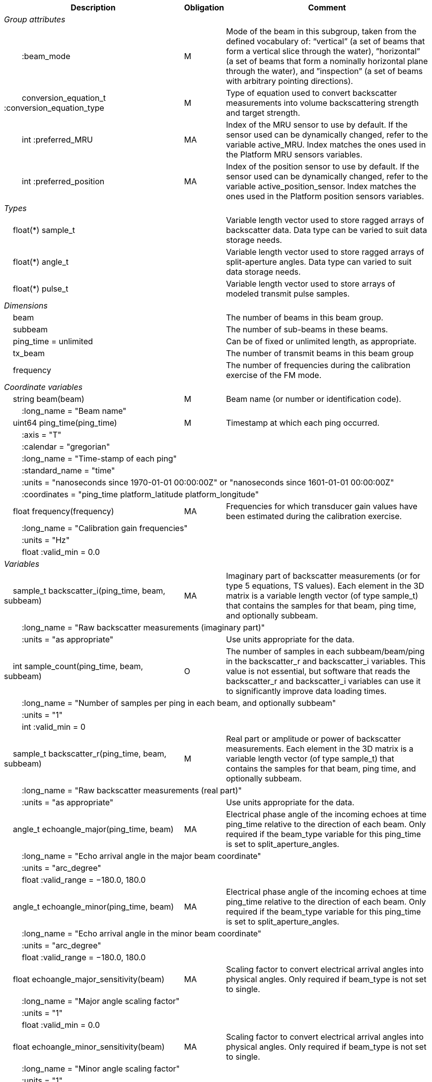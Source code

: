 :var: {nbsp}{nbsp}{nbsp}{nbsp}
:attr: {var}{var}
[%autowidth,options="header",]
|===
|Description |Obligation |Comment
e|Group attributes | |
 |{attr}:beam_mode |M |Mode of the beam in this subgroup, taken from the defined vocabulary of: “vertical” (a set of beams that form a vertical slice through the water), ”horizontal” (a set of beams that form a nominally horizontal plane through the water), and ”inspection” (a set of beams with arbitrary pointing directions).
 |{attr}conversion_equation_t :conversion_equation_type |M |Type of equation used to convert backscatter measurements into volume backscattering strength and target strength.
 |{attr}int :preferred_MRU |MA |Index of the MRU sensor to use by default. If the sensor used can be dynamically changed, refer to the variable active_MRU. Index matches the ones used in the Platform MRU sensors variables.
 |{attr}int :preferred_position |MA |Index of the position sensor to use by default. If the sensor used can be dynamically changed, refer to the variable active_position_sensor. Index matches the ones used in the Platform position sensors variables.
 
e|Types | |
 2+|{var}float(*) sample_t |Variable length vector used to store ragged arrays of backscatter data. Data type can be varied to suit data storage needs.
 2+|{var}float(*) angle_t |Variable length vector used to store ragged arrays of split-aperture angles. Data type can varied to suit data storage needs.
 2+|{var}float(*) pulse_t |Variable length vector used to store arrays of modeled transmit pulse samples.

e|Dimensions | |
 |{var}beam | |The number of beams in this beam group.
 |{var}subbeam | |The number of sub-beams in these beams.
 |{var}ping_time = unlimited | |Can be of fixed or unlimited length, as appropriate.
 |{var}tx_beam | |The number of transmit beams in this beam group
 |{var}frequency | |The number of frequencies during the calibration exercise of the FM mode.
 
e|Coordinate variables | |
 |{var}string beam(beam) |M |Beam name (or number or identification code).
 3+|{attr}:long_name = "Beam name" 
 
 |{var}uint64 ping_time(ping_time) |M |Timestamp at which each ping occurred.
 3+|{attr}:axis = "T" 
 3+|{attr}:calendar = "gregorian" 
 3+|{attr}:long_name = "Time-stamp of each ping" 
 3+|{attr}:standard_name = "time" 
 3+|{attr}:units = "nanoseconds since 1970-01-01 00:00:00Z" or "nanoseconds since 1601-01-01 00:00:00Z" 
 3+|{attr}:coordinates = "ping_time platform_latitude platform_longitude"

 |{var}float frequency(frequency) |MA |Frequencies for which transducer gain values have been estimated during the calibration exercise.
 3+|{attr}:long_name = "Calibration gain frequencies"
 3+|{attr}:units = "Hz"
 3+|{attr}float :valid_min = 0.0
 
e|Variables | |
 |{var}sample_t backscatter_i(ping_time, beam, subbeam) |MA |Imaginary part of backscatter measurements (or for type 5 equations, TS values). Each element in the 3D matrix is a variable length vector (of type sample_t) that contains the samples for that beam, ping time, and optionally subbeam.
 3+|{attr}:long_name = "Raw backscatter measurements (imaginary part)" 
 2+|{attr}:units = "as appropriate" |Use units appropriate for the data.
 
 |{var}int sample_count(ping_time, beam, subbeam) |O |The number of samples in each subbeam/beam/ping in the backscatter_r and backscatter_i variables. This value is not essential, but software that reads the backscatter_r and backscatter_i variables can use it to significantly improve data loading times.
 3+|{attr}:long_name = "Number of samples per ping in each beam, and optionally subbeam" 
 3+|{attr}:units = "1" 
 3+|{attr}int :valid_min = 0 
 
 |{var}sample_t backscatter_r(ping_time, beam, subbeam) |M |Real part or amplitude or power of backscatter measurements. Each element in the 3D matrix is a variable length vector (of type sample_t) that contains the samples for that beam, ping time, and optionally subbeam.
 3+|{attr}:long_name = "Raw backscatter measurements (real part)" 
 2+|{attr}:units = "as appropriate" |Use units appropriate for the data.
 
 |{var}angle_t echoangle_major(ping_time, beam) |MA |Electrical phase angle of the incoming echoes at time ping_time relative to the direction of each beam. Only required if the beam_type variable for this ping_time is set to split_aperture_angles.
 3+|{attr}:long_name = "Echo arrival angle in the major beam coordinate" 
 3+|{attr}:units = "arc_degree" 
 3+|{attr}float :valid_range = −180.0, 180.0 
 
 |{var}angle_t echoangle_minor(ping_time, beam) |MA |Electrical phase angle of the incoming echoes at time ping_time relative to the direction of each beam. Only required if the beam_type variable for this ping_time is set to split_aperture_angles.
 3+|{attr}:long_name = "Echo arrival angle in the minor beam coordinate" 
 3+|{attr}:units = "arc_degree" 
 3+|{attr}float :valid_range = −180.0, 180.0 
 
 |{var}float echoangle_major_sensitivity(beam) |MA |Scaling factor to convert electrical arrival angles into physical angles. Only required if beam_type is not set to single.
 3+|{attr}:long_name = "Major angle scaling factor" 
 3+|{attr}:units = "1" 
 3+|{attr}float :valid_min = 0.0 
 
 |{var}float echoangle_minor_sensitivity(beam) |MA |Scaling factor to convert electrical arrival angles into physical angles. Only required if beam_type is not set to single.
 3+|{attr}:long_name = "Minor angle scaling factor" 
 3+|{attr}:units = "1" 
 3+|{attr}float :valid_min = 0.0 
 
 |{var}float beamwidth_receive_major(ping_time, beam) |M |One-way beam width at half power down in the horizontal direction of the receive beam.
 3+|{attr}:long_name = "Half power one-way receive beam width along major (horizontal) axis of beam" 
 3+|{attr}:units = "arc_degree" 
 3+|{attr}float :valid_range = 0.0, 360.0 
 2+|{attr}int :substitute_value_used = 0 |If non-zero, indicates that the variable value is a nominal value used when a measured or calibrated value is not available for a mandatory variable.
 
 |{var}float beamwidth_receive_minor(ping_time, beam) |M |One-way beam width at half power down in the vertical direction of the receive beam.
 3+|{attr}:long_name = "Half power one-way receive beam width along minor (vertical) axis of beam" 
 3+|{attr}:units = "arc_degree" 
 3+|{attr}float :valid_range = 0.0, 360.0 
 2+|{attr}int :substitute_value_used = 0 |If non-zero, indicates that the variable value is a nominal value used when a measured or calibrated value is not available for a mandatory variable.
 
 |{var}float beamwidth_transmit_major(ping_time, tx_beam) |MA |One-way beam width at half power down in the horizontal direction of the transmit beam.
 3+|{attr}:long_name = "Half power one-way transmit beam width along major (horizontal) axis of beam" 
 3+|{attr}:units = "arc_degree" 
 3+|{attr}float :valid_range = 0.0, 360.0 
 
 |{var}float beamwidth_transmit_minor(ping_time, tx_beam) |MA |One-way beam width at half power down in the vertical direction of the transmit beam.
 3+|{attr}:long_name = "Half power one-way transmit beam width along minor (vertical) axis of beam" 
 3+|{attr}:units = "arc_degree" 
 3+|{attr}float :valid_range = 0.0, 360.0 
 
 |{var}float rx_beam_rotation_phi(ping_time, beam) |M |The intrinsic _z_–_y_’–_x_” clockwise rotation about the _x_-axis of the platform coordinate system needed to give the receive beam coordinate system. For ships and similar, if installation angles are close to zero, this rotation usually matches the beam pointing angle in the across track direction.
 3+|{attr}:long_name = "receive beam angular rotation about the _x_ axis" 
 3+|{attr}:units = "arc_degree" 
 3+|{attr}float :valid_range = −180.0, 180.0 
 
 |{var}float rx_beam_rotation_theta(ping_time, beam) |M |The intrinsic _z_–_y_’–_x_” clockwise rotation about the _y_-axis of the platform coordinate system needed to give the receive beam coordinate system. For ships and similar, if installation angles are close to zero, this rotation usually matches the beam pointing angle in the along track direction.
 3+|{attr}:long_name = "receive beam angular rotation about the _y_ axis" 
 3+|{attr}:units = "arc_degree" 
 3+|{attr}float :valid_range = −90.0, 90.0 
 
 |{var}float rx_beam_rotation_psi(ping_time, beam) |M |The intrinsic _z_–_y_’–_x_” clockwise about the _z_-axis of the platform coordinate system needed to give the receive beam coordinate system. For most cases this angle is set to zero.
 3+|{attr}:long_name = "receive beam angular rotation about the _z_ axis" 
 3+|{attr}:units = "arc_degree" 
 3+|{attr}float :valid_range = −180.0, 180.0 
 
 |{var}float tx_beam_rotation_phi(ping_time, tx_beam) |M |The intrinsic _z_–_y_’–_x_” clockwise rotation about the _x_-axis of the platform coordinate system needed to give the transmit beam coordinate system. For ships and similar, if installation angles are close to zero, this rotation usually matches the beam pointing angle in the across track direction.
 3+|{attr}:long_name = "transmit beam angular rotation about the _x_ axis" 
 3+|{attr}:units = "arc_degree" 
 3+|{attr}float :valid_range = −180.0, 180.0 
 
 |{var}float tx_beam_rotation_theta(ping_time, tx_beam) |M |The intrinsic _z_–_y_’–_x_” clockwise about the _y_-axis of the platform coordinate system needed to give the transmit beam coordinate system. For ships and similar, if installation angles are close to zero, this rotation usually matches the beam pointing angle in the along track direction.
 3+|{attr}:long_name = "transmit beam angular rotation about the _y_ axis" 
 3+|{attr}:units = "arc_degree" 
 3+|{attr}float :valid_range = −90.0, 90.0 
 
 |{var}float tx_beam_rotation_psi(ping_time, tx_beam) |M |The intrinsic _z_–_y_’–_x_” clockwise about the _z_-axis of the platform coordinate system needed to give the transmit beam coordinate system. For most cases this angle is set to zero.
 3+|{attr}:long_name = "transmit beam angular rotation about the _z_ axis" 
 3+|{attr}:units = "arc_degree" 
 3+|{attr}float :valid_range = −180.0, 180.0 
 
 |{var}beam_stabilisation_t beam_stabilisation(ping_time) |M |Indicates whether or not sonar beams have been compensated for platform motion.
 3+|{attr}:long_name = "Beam stabilisation applied (or not)" 
 3+|{attr}:coordinates = "ping_time platform_latitude platform_longitude" 
 
 |{var}beam_t beam_type |M |Type of split-aperture beam (or not).
 3+|{attr}:long_name = "Type of beam" 
 
 |{var}float equivalent_beam_angle(ping_time, beam) |M |Equivalent beam angle.
 3+|{attr}:long_name = "Equivalent beam angle" 
 3+|{attr}:units = "sr" 
 2+|{attr}float :valid_range = 0.0, 12.56637061435917295385 |Maximum value is equivalent to 4π.
 2+|{attr}int :substitute_value_used = 0 |If non-zero, indicates that the variable value is a nominal value used when a measured or calibrated value is not available for a mandatory variable.
 
 |{var}float gain_correction(ping_time, beam) |MA |Gain correction. This parameter is set from a calibration exercise. Necessary for type 2 conversion equation.
 3+|{attr}:long_name = "Gain correction" 
 3+|{attr}:units = "dB" 
 2+|{attr}int :substitute_value_used = 0 |If non-zero, indicates that the variable value is a nominal value used when a measured or calibrated value is not available for a mandatory variable.
 
 |{var}short non_quantitative_processing(ping_time) |M |Settings of any processing that is applied prior to recording backscatter data that may prevent the calculation of calibrated backscatter. A value of 0 always indicates no such processing.
 2+|{attr}:flag_meanings |Space-separated list of non-quantitative processing setting words or phrases. The first item must always be the no non-quantitative processing setting and subsequent items as appropriate to the sonar and data(e.g. ”no_non_quantitative_processing simrad_noise_filter_weak simrad_noise_filter_medium simrad_noise_filter_strong”).
 2+|{attr}short :flag_values |List of unique values (e.g. 0, 1, 3, 4) that indicate different non-quantitative processing settings that could be present in the sonar data. Must have the same number of values as settings given in the flag_meanings attribute.
 3+|{attr}:long_name = "Presence or not of non-quantitative processing applied to the backscattering data (sonar specific)" 
 3+|{attr}:coordinates = "ping_time platform_latitude platform_longitude" 
 
 |{var}float receiver_sensitivity(ping_time, beam) |MA |Sensitivity of the sonar receiver for the current ping. Necessary for type 2 conversion equation.
 3+|{attr}:long_name = "Receiver sensitivity" 
 3+|{attr}:units = "dB re 1/μ" 
 2+|{attr}int :substitute_value_used = 0 |If non-zero, indicates that the variable value is a nominal value used when a measured or calibrated value is not available for a mandatory variable.
 
 |{var}float sample_interval(ping_time) |M |Time between individual samples along a beam. Common for all beams in a ping.
 3+|{attr}:long_name = "Interval between recorded raw data samples" 
 3+|{attr}:units = "s" 
 3+|{attr}float :valid_min = 0.0 
 3+|{attr}:coordinates = "ping_time platform_latitude platform_longitude" 
 
 |{var}float sample_time_offset(ping_time, tx_beam) |M |Time offset applied to sample time-stamps and intended for applying a range correction (e.g. as caused by signal processing delays). Positive values reduce the calculated range to a sample. The range of a given sample at index sample_index and if a constant sound speed is applied is given by range= sound_speed_at_transducer*(blanking_interval+sample_index*sample_interval - sample_time_offset)/2
 3+|{attr}:long_name = "Time offset that is subtracted from the timestamp of each sample" 
 3+|{attr}:units = "s" 
 
 |{var}float blanking_interval(ping_time, beam) |M |Amount of time during reception where samples are discarded. The number of discarded sample is given by blanking_interval*sample_interval.
 3+|{attr}:long_name = "Amount of time during reception where samples are discarded" 
 3+|{attr}:units = "s" 
 3+|{attr}:valid_min = "0.0" 
 
 |{var}float detected_bottom_range(ping_time, beam) |O |Range from the transducer face where the bottom detection criteria were encountered for the amplitude or the phase of the backscattered echoes. The range of the bottom at index bottom_index with a monostatic transducer and if a constant sound speed is applied is given by detected_bottom_range= sound_speed_at_transducer*(blanking_interval+bottom_index*sample_interval - sample_time_offset)/2.
 3+|{attr}:long_name = "Detected range of the bottom" 
 3+|{attr}:units = "m" 
 3+|{attr}:valid_min = "0.0"

 |{var}float transducer_impedance(ping_time, subbeam) |MA |Impedance of the transducer. This is the impedance of the load over which the transceiver measures voltage on the transducer subbeam. Necessary for conversion equation type 4.
 3+|{attr}:long_name = "Impedance of transducer"
 3+|{attr}:units = "ohm"

 |{var}float transceiver_impedance(ping_time, subbeam) |MA |Impedance of the transceiver. This is the impedance of the transducer subbeam. Necessary for conversion equation type 4.
 3+|{attr}:long_name = "Impedance of transceiver"
 3+|{attr}:units = "ohm"
 
 |{var}sample_t time_varied_gain(ping_time) |MA |Time-varied gain (TVG) used for each ping. Should contain TVG coefficient vectors. Necessary for type 2 conversion equations.
 3+|{attr}:long_name = "Time-varied-gain coefficients" 
 3+|{attr}:units = "dB" 
 3+|{attr}:coordinates = "ping_time platform_latitude platform_longitude" 
 
 |{var}float transducer_gain(ping_time, beam, frequency) |MA |Gain of the transducer beam. This is the parameter that is set from a calibration exercise. Necessary for conversion equation type 1, 3 and 4.
 3+|{attr}:long_name = "Gain of transducer" 
 3+|{attr}:units = "dB" 
 2+|{attr}int :substitute_value_used = 0 |If non-zero, indicates that the variable value is a nominal value used when a measured or calibrated value is not available for a mandatory variable.

 |{var}float calibrated_frequency(frequency) |M |Frequencies for which transducer gain values have been estimated during the calibration exercise.
 3+|{attr}:long_name = "Calibration gain frequencies"
 3+|{attr}:units = "Hz"
 3+|{attr}float :valid_min = 0.0
 
 |{var}float transmit_bandwidth(ping_time, tx_beam) |O |Estimated bandwidth of the transmitted pulse. For CW pulses, this is a function of the pulse duration and frequency. For FM pulses, this will be close to the difference between transmit_frequency_start and transmit_frequency_stop.
 3+|{attr}:long_name = "Nominal bandwidth of transmitted pulse" 
 3+|{attr}:units = "Hz" 
 3+|{attr}float :valid_min = 0.0 
 
 |{var}float transmit_duration_nominal(ping_time, tx_beam) |M |Nominal duration of the transmit pulse. This is not the effective pulse duration.
 3+|{attr}:long_name = "Nominal duration of transmitted pulse" 
 3+|{attr}:units = "s" 
 3+|{attr}float :valid_min = 0.0 
 2+|{attr}int :substitute_value_used = 0 |If non-zero, indicates that the variable value is a nominal value used when a measured or calibrated value is not available for a mandatory variable.

 |{var}pulse_t transmit_pulse_model_r(ping_time, tx_beam) |MA |Real part of the model of the transmit pulse. The exact shape of the theoretical transmit pulse is given at the same sampling rate of the backscatter measurements. The shape reflects both the weighting of the pulse and the filters that have been applied. The  pulse shape is used for matched filtering of complex samples in type 4 conversion equations.
 3+|{attr}:long_name = "Real part of the model of the transmit pulse"
 3+|{attr}float :valid_min = -1.0 
 3+|{attr}float :valid_max = 1.0 

 |{var}pulse_t transmit_pulse_model_i(ping_time, tx_beam) |MA |Imaginary part of the model of the transmit pulse. The exact shape of the theoretical transmit pulse is given at the same sampling rate as the backscatter measurements. The shape reflects both the weighting of the pulse and the filters that have been applied. The  pulse shape is used for matched filtering of complex samples in type 4 conversion equations.
 3+|{attr}:long_name = "Imaginary part of the model of the transmit pulse"
 3+|{attr}float :valid_min = -1.0
 3+|{attr}float :valid_max = 1.0
 
 |{var}float receive_duration_effective(ping_time, tx_beam) |MA |Effective duration of the received pulse. This is the duration of the square pulse containing the same energy as the actual receive pulse. This parameter is either theoretical or comes from a calibration exercise and adjusts the nominal duration of the transmitted pulse to the measured one. During calibration it is obtained by integrating the energy of the received signal on the calibration target normalised by its maximum energy. Necessary for type 1, 2, 3 and 4 conversion equations.
 3+|{attr}:long_name = "Effective duration of received pulse" 
 3+|{attr}:units = "s" 
 3+|{attr}float :valid_min = 0.0 
 2+|{attr}int :substitute_value_used = 0 |If non-zero, indicates that the variable value is a nominal value used when a measured or calibrated value is not available for a mandatory variable.
 
 |{var}float transmit_frequency_start(ping_time, tx_beam) |M |Frequency at the start of the transmit pulse. The beam dimension can be omitted, in which case the value apples to all beams in the ping.
 3+|{attr}:long_name = "Start frequency in transmitted pulse" 
 3+|{attr}:standard_name = "sound_frequency" 
 3+|{attr}:units = "Hz" 
 3+|{attr}float :valid_min = 0.0 
 
 |{var}float transmit_frequency_stop(ping_time, tx_beam) |M |Frequency at the end of the transmit pulse. The beam dimension can be omitted, in which case the value apples to all beams in the ping.
 3+|{attr}:long_name = "Stop frequency in transmitted pulse" 
 3+|{attr}:standard_name = "sound_frequency" 
 3+|{attr}:units = "Hz" 
 3+|{attr}float :valid_min = 0.0 
 
 |{var}float transmit_power(ping_time, tx_beam) |MA |Electrical transmit power used for the ping. Necessary for type 1 conversion equations
 3+|{attr}:long_name = "Nominal transmit power" 
 3+|{attr}:units = "W" 
 3+|{attr}float :valid_min = 0.0 
 
 |{var}float transmit_source_level(ping_time, tx_beam) |MA |Source level generated by the transmit ping. Necessary for type 2 conversion equations.
 3+|{attr}:long_name = "Transmit source level" 
 3+|{attr}:units = "dB re 1 μPa at 1m" 
 2+|{attr}int :substitute_value_used = 0 |If non-zero, indicates that the variable value is a nominal value used when a measured or calibrated value is not available for a mandatory variable.
 
 |{var}float transmitter_and_receiver_coefficient(ping_time) |MA |Sum of transmit source level (dB re 1 μPa at 1 m), voltage sensitivity (dB re 1 V/μPa), and system gain (dB). Necessary for type 6 conversion equations.
 3+|{attr}:long_name = "Transmitter and receiver coefficient" 
 3+|{attr}:units = "dB" 
 2+|{attr}int :substitute_value_used = 0 |If non-zero, indicates that the variable value is a nominal value used when a measured or calibrated value is not available for a mandatory variable.
 
 |{var}transmit_t transmit_type(ping_time, tx_beam) |M |Type of transmit pulse.
 3+|{attr}:long_name = "Type of transmitted pulse" 
 
 |{var}int receive_transducer_index(beam) |MA |Receiving or monostatic transducer index associated with the given beam
 3+|{attr}:valid_min = "0" 
 3+|{attr}:long_name = "Receive transducer index" 
 
 |{var}int transmit_transducer_index(ping_time, tx_beam) |MA |Transmitting or monostatic transducer index associated with the given transmit beam
 3+|{attr}:valid_min = "0" 
 3+|{attr}:long_name = "Transmit transducer index" 
 
 |{var}int transmit_beam_index(ping_time, beam) |MA |Transmit beam index associated with the given beam
 3+|{attr}:valid_min = "0" 
 3+|{attr}:long_name = "Transmit beam index associated with the given beam" 
 
 |{var}int active_MRU(ping_time) |MA |Indicate the index of the MRU sensor used at the time of the ping to compute the platform attitude.
 3+|{attr}:valid_min = "0" 
 3+|{attr}:long_name = "Active MRU sensor index" 
 3+|{attr}:coordinates = "ping_time platform_latitude platform_longitude" 
 
 |{var}int active_position_sensor(ping_time) |MA |Indicate the index of the position sensor used at the time of the ping to compute the platform position.
 3+|{attr}:valid_min = "0" 
 3+|{attr}:long_name = "Active position sensor index" 
 3+|{attr}:coordinates = "ping_time platform_latitude platform_longitude" 
 
 |{var}float sound_speed_at_transducer(ping_time) |O |Sound speed at transducer depth at the time of the ping
 3+|{attr}:long_name = "Indicative sound speed at ping time and transducer depth" 
 3+|{attr}:units = "m/s" 
 3+|{attr}float :valid_min = 0.0 
 3+|{attr}:standard_name = "speed_of_sound_in_sea_water" 
 3+|{attr}:coordinates = "ping_time platform_latitude platform_longitude" 
 
 |{var}double platform_latitude(ping_time) |M |Latitude of the platform reference point in WGS-84 reference system at the time of the ping.
 3+|{attr}double :valid_range = −90.0, 90.0 
 3+|{attr}:standard_name = "Platform latitude" 
 3+|{attr}:units = "degrees_north" 
 3+|{attr}:long_name = "latitude" 
 3+|{attr}:coordinates = "ping_time platform_latitude platform_longitude" 
 
 |{var}double platform_longitude(ping_time) |M |Longitude of the platform reference point in WGS-84 reference system at the time of the ping.
 3+|{attr}double :valid_range = −180.0, 180.0 
 3+|{attr}:standard_name = "Platform longitude" 
 3+|{attr}:units = "degrees_east" 
 3+|{attr}:long_name = "longitude" 
 3+|{attr}:coordinates = "ping_time platform_latitude platform_longitude" 
 
 |{var}float platform_heading(ping_time) |M |Heading of the platform at time of the ping.
 3+|{attr}:standard_name = "platform_orientation" 
 3+|{attr}:units = "degrees_north" 
 3+|{attr}:long_name = "Platform heading(true)" 
 3+|{attr}float :valid_range = 0, 360.0 
 3+|{attr}:coordinates = "ping_time platform_latitude platform_longitude" 
 
 |{var}float platform_pitch(ping_time) |M |Platform pitch at the time of the ping.
 3+|{attr}:standard_name = "platform_pitch_angle" 
 3+|{attr}:units = "arc_degree" 
 3+|{attr}:long_name = "pitch angle" 
 3+|{attr}float :valid_range = −90.0, 90.0 
 3+|{attr}:coordinates = "ping_time platform_latitude platform_longitude" 
 
 |{var}float platform_roll(ping_time) |M |Platform roll at the time of the ping.
 3+|{attr}:standard_name = "platform_roll_angle" 
 3+|{attr}:units = "arc_degree" 
 3+|{attr}:long_name = "roll angle" 
 3+|{attr}:coordinates = "ping_time platform_latitude platform_longitude" 
 
 |{var}float platform_vertical_offset(ping_time) |M |Distance from the platform reference point to the water line (distance are positives downwards). For ships and similar, this is called heave and is added to the dynamic draught at the time of the ping but the concept applies equally well to underwater vehicle depth.
 3+|{attr}:long_name = "Platform vertical distance from reference point to the water line" 
 3+|{attr}:units = "m" 
 3+|{attr}:coordinates = "ping_time platform_latitude platform_longitude" 
 
 |{var}float tx_transducer_depth(ping_time) |O |Tx transducer depth below waterline at time of the ping (distance are positives downwards). This variable can be recomputed in most cases by applying lever arm and rotation matrix taking into account for roll and pitch, platform_vertical_offset but can also take into account for drop keel position
 3+|{attr}:long_name = "Tx transducer depth below waterline" 
 3+|{attr}:units = "m" 
 3+|{attr}:coordinates = "ping_time platform_latitude platform_longitude" 
 
 |{var}float waterline_to_chart_datum(ping_time) |O |Vertical translation vector at the time of the ping matching the distance from the water line to the chart data reference (typically Lowest Astronomical Tide or Mean Sea Level). This variable is the vector that contains the tide and allows for the positioning of samples in an absolute reference system.
 3+|{attr}:long_name = "vertical translation from waterline to chart datum reference " 
 3+|{attr}:units = "m" 
 3+|{attr}:coordinates = "ping_time platform_latitude platform_longitude" 
 2+|{attr}:vertical_coordinate_reference_system = "MSL depth" |The vertical datum to which distance are referred to. Possible values are 'MSL Depth' or 'LAT Depth'

e|Subgroups | |
 |{var}ADCP |O |Subgroup containing ADCP calculated current velocity data.
|===
